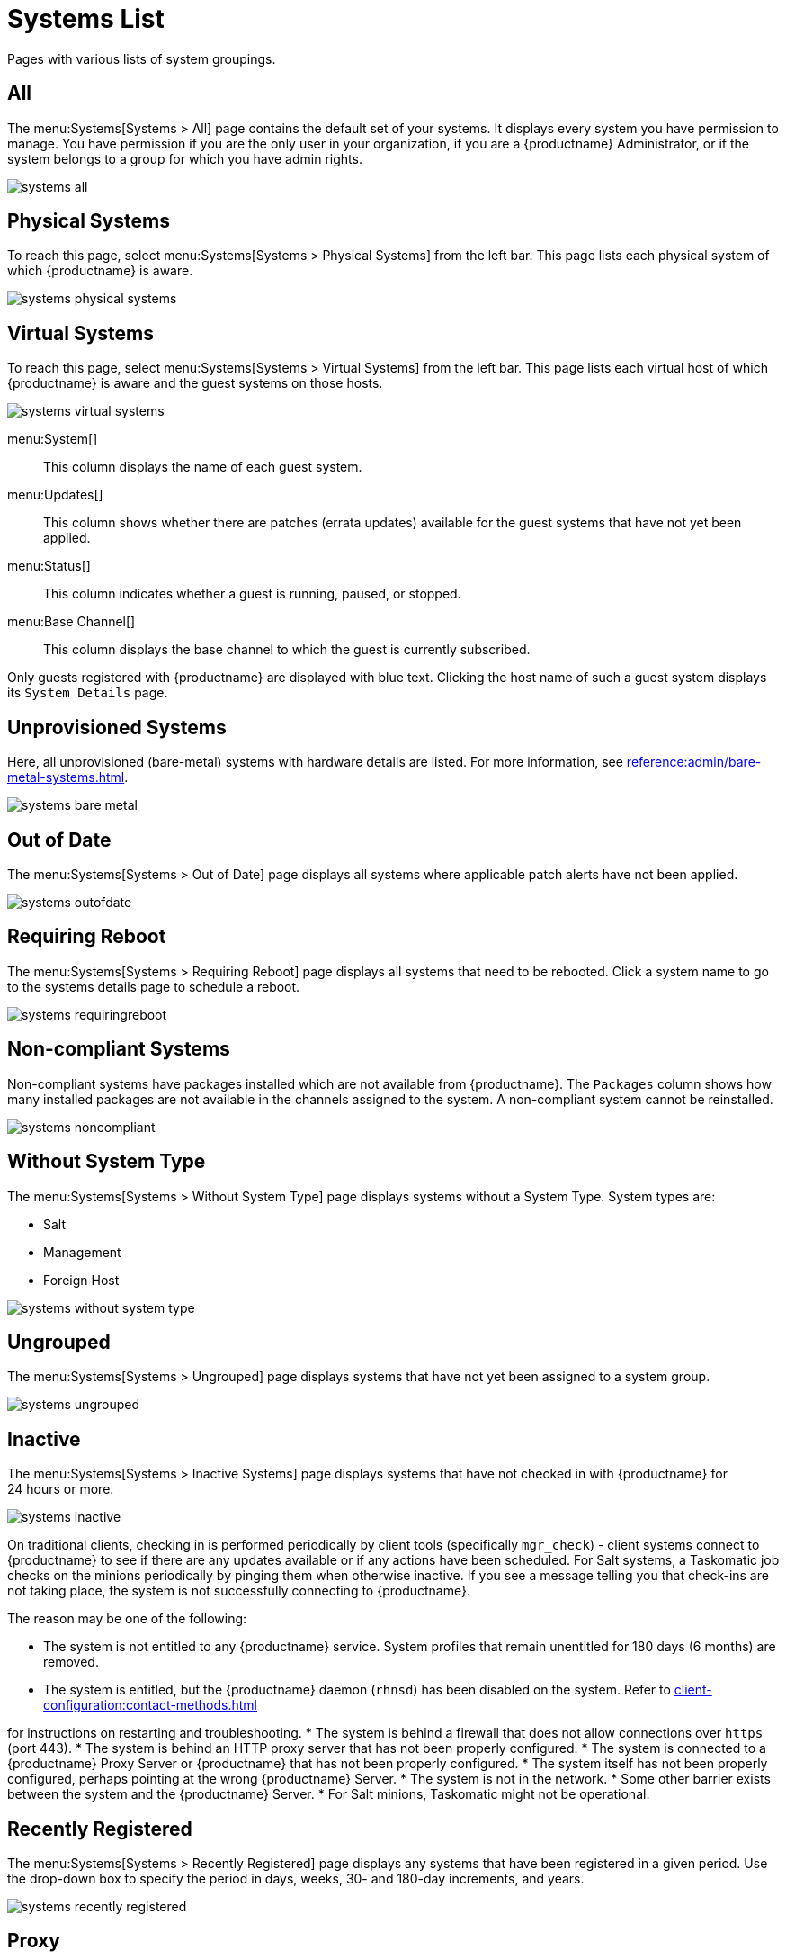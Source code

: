 [[ref.webui.systems.systems.x]]
= Systems List


Pages with various lists of system groupings.

[[ref.webui.systems.systems.all]]
== All

The menu:Systems[Systems > All] page contains the default set of your systems.
It displays every system you have permission to manage.
You have permission if you are the only user in your organization, if you are a {productname} Administrator, or if the system belongs to a group for which you have admin rights.

image::systems_all.png[scaledwidth=80%]



[[ref.webui.systems.systems.physical]]
== Physical Systems

To reach this page, select menu:Systems[Systems > Physical Systems] from the left bar.
This page lists each physical system of which {productname} is aware.

image::systems_physical_systems.png[scaledwidth=80%]



[[ref.webui.systems.systems.virtual]]
== Virtual Systems

To reach this page, select menu:Systems[Systems > Virtual Systems] from the left bar.
This page lists each virtual host of which {productname} is aware and the guest systems on those hosts.

image::systems_virtual_systems.png[scaledwidth=80%]

menu:System[]::
This column displays the name of each guest system.

menu:Updates[]::
This column shows whether there are patches (errata updates) available for the guest systems that have not yet been applied.

menu:Status[]::
This column indicates whether a guest is running, paused, or stopped.

menu:Base Channel[]::
This column displays the base channel to which the guest is currently subscribed.

Only guests registered with {productname} are displayed with blue text.
Clicking the host name of such a guest system displays its [guimenu]``System Details`` page.



[[ref.webui.systems.systems.baremetal]]
== Unprovisioned Systems

Here, all unprovisioned (bare-metal) systems with hardware details are listed.
For more information, see xref:reference:admin/bare-metal-systems.adoc[].


image::systems_bare_metal.png[scaledwidth=80%]



[[ref.webui.systems.systems.ood]]
== Out of Date

The menu:Systems[Systems > Out of Date] page displays all systems where applicable patch alerts have not been applied.

image::systems_outofdate.png[scaledwidth=80%]



[[ref.webui.systems.systems.reboot]]
== Requiring Reboot

The menu:Systems[Systems > Requiring Reboot] page displays all systems that need to be rebooted.
Click a system name to go to the systems details page to schedule a reboot.

image::systems_requiringreboot.png[scaledwidth=80%]



[[ref.webui.systems.systems.non_compliant]]
== Non-compliant Systems

Non-compliant systems have packages installed which are not available from {productname}.
The [guimenu]``Packages`` column shows how many installed packages are not available in the channels assigned to the system.
A non-compliant system cannot be reinstalled.

image::systems_noncompliant.png[scaledwidth=80%]



[[ref.webui.systems.systems.wst]]
== Without System Type

The menu:Systems[Systems > Without System Type] page displays systems without a System Type.
System types are:

* Salt
* Management
* Foreign Host

image::systems_without_system_type.png[scaledwidth=80%]



[[ref.webui.systems.systems.ungrp]]
== Ungrouped

The menu:Systems[Systems > Ungrouped] page displays systems that have not yet been assigned to a system group.

image::systems_ungrouped.png[scaledwidth=80%]



[[ref.webui.systems.systems.inact]]
== Inactive

The menu:Systems[Systems > Inactive Systems] page displays systems that have not checked in with {productname} for 24 hours or more.

image::systems_inactive.png[scaledwidth=80%]

On traditional clients, checking in is performed periodically by client tools (specifically `mgr_check`) - client systems connect to {productname} to see if there are any updates available or if any actions have been scheduled.
For Salt systems, a Taskomatic job checks on the minions periodically by pinging them when otherwise inactive.
If you see a message telling you that check-ins are not taking place, the system is not successfully connecting to {productname}.

The reason may be one of the following:

* The system is not entitled to any {productname} service.
System profiles that remain unentitled for 180 days (6 months) are removed.
* The system is entitled, but the {productname} daemon ([systemitem]``rhnsd``) has been disabled on the system.
Refer to xref:client-configuration:contact-methods.adoc[]

for instructions on restarting and troubleshooting.
* The system is behind a firewall that does not allow connections over [systemitem]``https`` (port 443).
* The system is behind an HTTP proxy server that has not been properly configured.
* The system is connected to a {productname} Proxy Server or {productname} that has not been properly configured.
* The system itself has not been properly configured, perhaps pointing at the wrong {productname} Server.
* The system is not in the network.
* Some other barrier exists between the system and the {productname} Server.
* For Salt minions, Taskomatic might not be operational.



[[ref.webui.systems.systems.rregistered]]
== Recently Registered

The menu:Systems[Systems > Recently Registered] page displays any systems that have been registered in a given period.
Use the drop-down box to specify the period in days, weeks, 30- and 180-day increments, and years.

image::systems_recently_registered.png[scaledwidth=80%]



[[ref.webui.systems.systems.proxy]]
== Proxy

The menu:Systems[Systems > Proxy] page displays the {productproxy} Server systems registered with your {productname} server.

image::systems_proxy.png[scaledwidth=80%]



[[ref.webui.systems.systems.dup]]
== Duplicate Systems

The menu:Systems[Systems > Duplicate Systems] page lists current systems and any active and inactive entitlements associated with them.

image::systems_duplicate_systems.png[scaledwidth=80%]

Active entitlements are in gray, while inactive entitlements are highlighted in yellow and their check boxes checked by default for you to delete them as needed by clicking the btn:[Delete Selected] button.
Entitlements are inactive if the system has not checked in with {productname} in a time specified via the drop-down box btn:[A system profile is inactive if its system has not checked in for:].

You can filter duplicate entitlements by clicking the respective tab:

* menu:Duplicate Systems[IP Address]
* menu:Duplicate Systems[IPv6 Address]
* menu:Duplicate Systems[Hostname]
* menu:Duplicate Systems[MAC address]


You may filter further by inactive time or typing the system's host name, IP address, IPv6 address, or MAC address in the corresponding [guimenu]``Filter by`` text box.

To compare up to three duplicate entitlements at one time, click the  [guimenu]``Compare Systems`` link in the [guimenu]``Last Checked In`` column.
Inactive components of the systems are highlighted in yellow.

You can determine which systems are inactive or duplicate and delete them by clicking the btn:[Delete System Profile] button.

Click the btn:[Confirm Deletion] button to confirm your choice.



[[ref.webui.systems.systems.currency]]
== System Currency

The System Currency Report displays an overview of severity scores of patches relevant to the system.
The weighting is defined any systems, [guimenu]``System Details`` page.
The default weight awards critical security patches with the heaviest weight and enhancements with the lowest.
The report can be used to prioritize maintenance actions on the systems registered to {productname}.

image::systems_currency_report.png[scaledwidth=80%]



[[ref.webui.systems.systems.types]]
== System Types

System Types define the set of functionalities available for each system in {productname} such as the ability of installing software or creating guest virtual machines.

image::systems_system_types.png[scaledwidth=80%]

A list of profiled systems follows, with their base and add-on system types shown in the appropriate columns.
To change system types, select the systems you want to modify, and click either the btn:[Add System Type] or btn:[Remove System Type] button.
